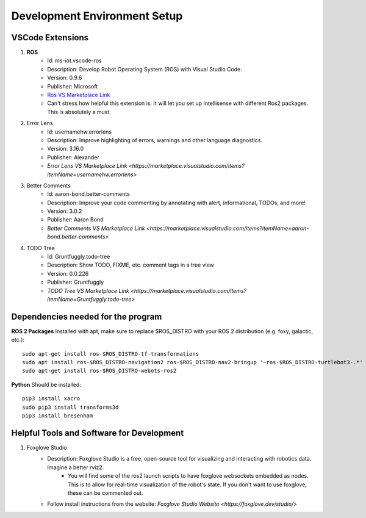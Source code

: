 Development Environment Setup
=================

VSCode Extensions
-----------------
1. **ROS**
    * Id: ms-iot.vscode-ros
    * Description: Develop Robot Operating System (ROS) with Visual Studio Code.
    * Version: 0.9.6
    * Publisher: Microsoft
    * `Ros VS Marketplace Link <https://marketplace.visualstudio.com/items?itemName=ms-iot.vscode-ros>`_

    * Can't stress how helpful this extension is. It will let you set up Intellisense with different Ros2 packages. This is absolutely a must.

2. Error Lens
    * Id: usernamehw.errorlens
    * Description: Improve highlighting of errors, warnings and other language diagnostics.
    * Version: 3.16.0
    * Publisher: Alexander
    * `Error Lens VS Marketplace Link <https://marketplace.visualstudio.com/items?itemName=usernamehw.errorlens>`

3. Better Comments
    * Id: aaron-bond.better-comments
    * Description: Improve your code commenting by annotating with alert, informational, TODOs, and more!
    * Version: 3.0.2
    * Publisher: Aaron Bond
    * `Better Comments VS Marketplace Link <https://marketplace.visualstudio.com/items?itemName=aaron-bond.better-comments>`

4. TODO Tree
    * Id: Gruntfuggly.todo-tree
    * Description: Show TODO, FIXME, etc. comment tags in a tree view
    * Version: 0.0.226
    * Publisher: Gruntfuggly
    * `TODO Tree VS Marketplace Link <https://marketplace.visualstudio.com/items?itemName=Gruntfuggly.todo-tree>`


Dependencies needed for the program
-----------------------------------
**ROS 2 Packages**
Installed with apt, make sure to replace $ROS_DISTRO with your ROS 2 distribution (e.g. foxy, galactic, etc.)::

    sudo apt-get install ros-$ROS_DISTRO-tf-transformations
    sudo apt install ros-$ROS_DISTRO-navigation2 ros-$ROS_DISTRO-nav2-bringup '~ros-$ROS_DISTRO-turtlebot3-.*'
    sudo apt-get install ros-$ROS_DISTRO-webots-ros2

**Python**
Should be installed::

    pip3 install xacro
    sudo pip3 install transforms3d
    pip3 install bresenham


Helpful Tools and Software for Development
------------------------------------------
1. Foxglove Studio
    * Description: Foxglove Studio is a free, open-source tool for visualizing and interacting with robotics data. Imagine a better rviz2. 
        * You will find some of the ros2 launch scripts to have foxglove websockets embedded as nodes. This is to allow for real-time visualization of the robot's state. If you don't want to use foxglove, these can be commented out. 
    * Follow install instructions from the website: `Foxglove Studio Website <https://foxglove.dev/studio/>`